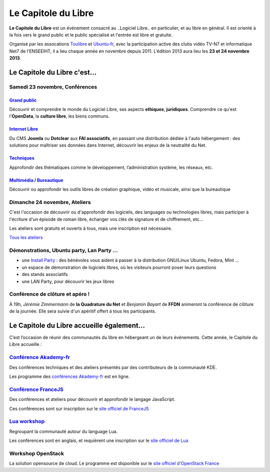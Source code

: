 =========================
Le Capitole du Libre
=========================

**Le Capitole du Libre** est un événement consacré au ..Logiciel Libre.. en
particulier, et au libre en général. Il est orienté à la fois vers le
grand public et le public spécialisé et l'entrée est libre et gratuite.

Organisé par les assocations `Toulibre`_ et `Ubuntu-fr`_, avec la participation active des clubs vidéo TV-N7 et informatique Net7 de l'ENSEEIHT, il a lieu chaque année en novembre depuis 2011. 
L’édition 2013 aura lieu les **23 et 24 novembre 2013**.

Le Capitole du Libre c'est…
===========================

.. html::

    <div class="row-fluid">

.. class:: span8

Samedi 23 novembre, Conférences
---------------------------------

.. html::

    <div class="row-fluid">

.. class:: span6

`Grand public`_
''''''''''''''''

Découvrir et comprendre le monde du Logiciel Libre, ses aspects **ethiques**, **juridiques**. Comprendre ce qu'est l'**OpenData**, la **culture libre**, les biens communs.

.. class:: span6

`Internet Libre`_
''''''''''''''''''

Du CMS **Joomla** ou **Dotclear** aux **FAI associatifs**, en passant une distribution dédiée à l'auto hébergement : des solutions pour maîtriser ses données dans Internet, découvrir les enjeux de la neutralité du Net.

.. class:: span6

`Techniques`_
''''''''''''''

Approfondir des thématiques comme le développement, l’administration système, les réseaux, etc.

.. class:: span6

`Multimédia / Bureautique`_
''''''''''''''''''''''''''''

Découvrir ou approfondir les outils libres de création graphique, vidéo et musicale, ainsi que la bureautique

.. html::

    </div>

.. _`Grand public`: /programme/conferences-grand-public.html
.. _`Internet Libre`: /programme/conferences-internet-libre.html
.. _`Techniques`: /programme/conferences-techniques.html
.. _`Multimédia / Bureautique`: /programme/conferences-multimedia-bureautique.html


.. class:: span4

Dimanche 24 novembre, Ateliers
------------------------------

C'est l'occasion de découvrir ou d'approfondir des logiciels, des languages ou technologies libres, mais participer à l'écriture d'un épisode de roman libre, échanger vos clés de signature et de chiffrement, etc...

Les ateliers sont gratuits et ouverts à tous, mais une inscription est nécessaire. 

.. class:: btn

`Tous les ateliers </programme/ateliers.html>`_


.. class:: span8

Démonstrations, Ubuntu party, Lan Party ...
---------------------------------------------

- une `Install Party`_ : des bénévoles vous aident à passer à la distribution GNU/Linux Ubuntu, Fedora, Mint ...
- un espace de démonstration de logiciels libres, où les visiteurs pourront poser leurs questions
- des stands associatifs
- une LAN Party, pour découvrir les jeux libres

.. class:: span3

Conférence de clôture et apéro !
----------------------------------

À 19h, *Jérémie Zimmermann* de **la Quadrature du Net** et *Benjamin Bayart* de **FFDN** animeront la conférence de clôture de la journée. Elle sera suivie d'un apéritif offert à tous les participants.

.. html::

    </div>

Le Capitole du Libre accueille également…
===========================================

C’est l’occasion de réunir des communautés du libre en hébergeant un de
leurs événements. Cette année, le Capitole du Libre accueille :

.. html::

    <div class="row">

.. class:: span3

`Conférence Akademy-fr`_
------------------------

Des conférences techniques et des ateliers présentés par des contributeurs de la communauté KDE. 

Les programme des `conférences Akademy-fr`_ est en ligne.

.. class:: span3

`Conférence FranceJS`_
----------------------

Des conférences et ateliers pour découvrir et approfondir le langage JavaScript. 

Ces conférences sont sur inscription sur le `site officiel de FranceJS`_

.. class:: span3

`Lua workshop`_
---------------

Regroupant la communauté autour du language Lua. 

Les conférences sont en anglais, et requièrent une inscription sur le `site officiel de Lua`_

.. class:: span3

Workshop **OpenStack**
-----------------------

La solution opensource de cloud. Le programme est disponible sur le `site officiel d'OpenStack France`_

.. html::

    </div>

.. _`Conférences Akademy-fr`: /programme/conferences-akademy-fr.html
.. _`Conférence Akademy-fr`: /akademy-fr.html
.. _`Conférence FranceJS`: /francejs.html
.. _`Lua workshop`: http://www.lua.org/wshop13.html
.. _`site officiel de Lua`: http://www.lua.org/wshop13.html
.. _`site officiel de FranceJS`: http://francejs.org/conf2013.html
.. _`site officiel d'OpenStack France`: http://openstack.fr/evenement/rencontre-openstack-fr-a-capitole-du-libre-2013-toulouse/
.. _`Install Party`: /install-party.html


.. _édition 2013 du Capitole du Libre: http://2013.capitoledulibre.org/
.. _l’ENSEEIHT: http://www.enseeiht.fr
.. _`programme complet`: /programme.html
.. _`Toulibre`: http://toulibre.org/
.. _`Ubuntu-fr`: http://www.ubuntu-fr.org/
